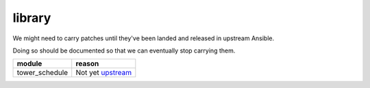 library
=======

We might need to carry patches until they've been landed and released in 
upstream Ansible.

Doing so should be documented so that we can eventually stop carrying them.

+------------------------+-----------------------------------------------+
| **module**             | **reason**                                    |
+------------------------+-----------------------------------------------+
| tower_schedule         | Not yet upstream_                             |
+------------------------+-----------------------------------------------+

.. _upstream: https://github.com/ansible/ansible/pull/43437
